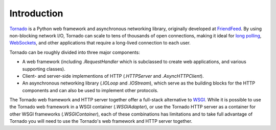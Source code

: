 Introduction
------------

`Tornado <http://www.tornadoweb.org>`_ is a Python web framework and
asynchronous networking library, originally developed at `FriendFeed
<http://friendfeed.com>`_.  By using non-blocking network I/O, Tornado
can scale to tens of thousands of open connections, making it ideal for
`long polling <http://en.wikipedia.org/wiki/Push_technology#Long_polling>`_,
`WebSockets <http://en.wikipedia.org/wiki/WebSocket>`_, and other
applications that require a long-lived connection to each user.

Tornado can be roughly divided into three major components:

* A web framework (including `.RequestHandler` which is subclassed to
  create web applications, and various supporting classes).
* Client- and server-side implementions of HTTP (`.HTTPServer` and
  `.AsyncHTTPClient`).
* An asynchronous networking library (`.IOLoop` and `.IOStream`),
  which serve as the building blocks for the HTTP components and can
  also be used to implement other protocols.

The Tornado web framework and HTTP server together offer a full-stack
alternative to `WSGI <http://www.python.org/dev/peps/pep-3333/>`_.
While it is possible to use the Tornado web framework in a WSGI
container (`.WSGIAdapter`), or use the Tornado HTTP server as a
container for other WSGI frameworks (`.WSGIContainer`), each of these
combinations has limitations and to take full advantage of Tornado you
will need to use the Tornado's web framework and HTTP server together.
